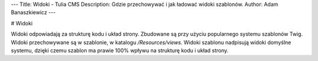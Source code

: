 ---
Title: Widoki - Tulia CMS
Description: Gdzie przechowywać i jak ładować widoki szablonów.
Author: Adam Banaszkiewicz
---

# Widoki

Widoki odpowiadają za strukturę kodu i układ strony. Zbudowane są przy użyciu popularnego systemu szablonów Twig.
Widoki przechowywane są w szablonie, w katalogu `/Resources/views`. Widoki szablonu nadpisują widoki domyślne
systemu, dzięki czemu szablon ma prawie 100% wpływu na strukturę kodu i układ strony.
